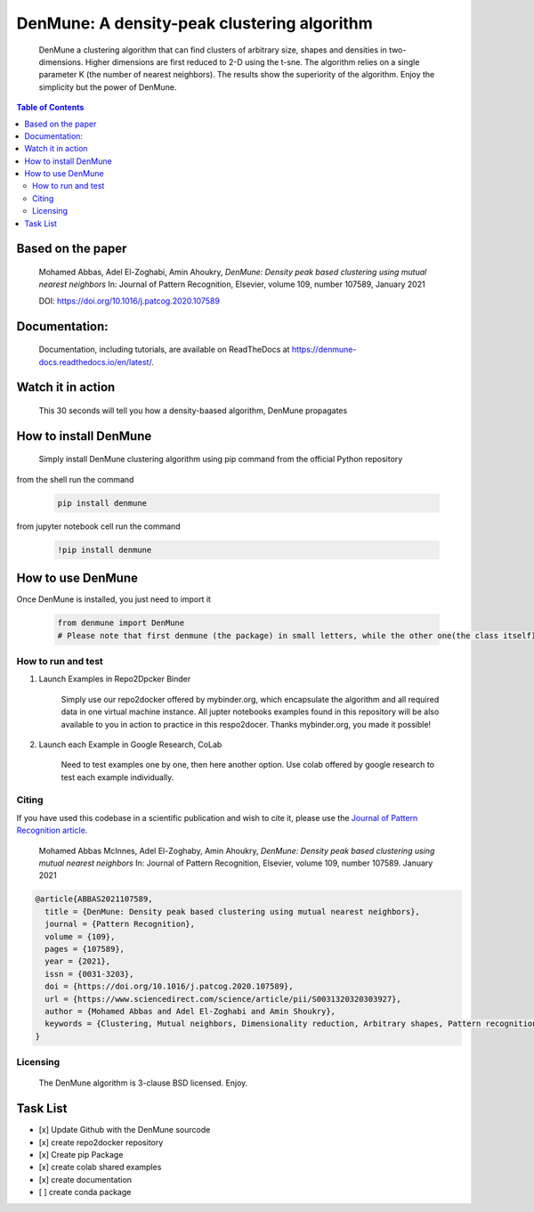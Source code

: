 =============================================
DenMune: A density-peak clustering algorithm
=============================================

    DenMune a clustering algorithm that can find clusters of arbitrary size, shapes and densities in two-dimensions. Higher dimensions are first reduced to 2-D using the t-sne. The algorithm relies on a single parameter K (the number of nearest neighbors). The results show the superiority of the algorithm. Enjoy the simplicity but the power of DenMune.

.. image:: https://img.shields.io/pypi/v/denmune.svg
    :target: https://pypi.org/project/denmune/
    :alt: PyPI Version
    
.. image:: https://static.mybinder.org/badge_logo.svg
    :target: https://mybinder.org/v2/gh/egy1st/denmune-clustering-algorithm/HEAD
    :alt: Launch example notebooks in Binder


.. image:: https://readthedocs.org/projects/denmune-docs/badge
    :target: https://denmune-docs.readthedocs.io/en/latest/?badge=latest
    :alt: Documentation Status
       
.. image:: https://colab.research.google.com/assets/colab-badge.svg
    :target: #colab
    :alt: Launch example notebooks in Colaboratory, Google Research
    
.. image:: https://img.shields.io/badge/elsevier-published-orange
    :target: https://www.sciencedirect.com/science/article/abs/pii/S0031320320303927
    :alt: Research datasets at  Mendeley    
           
.. image:: https://img.shields.io/badge/mendeley-data-bluegreen
    :target: https://data.mendeley.com/datasets/b73cw5n43r/4
    :alt: Elsevier, journal's article publisher  
    
.. image:: https://img.shields.io/badge/license-BSD-green
    :target: https://choosealicense.com/licenses/bsd-3-clause/
    :alt: BSD 3-Clause “New” or “Revised” License"   
    
.. image:: https://circleci.com/gh/egy1st/denmune-clustering-algorithm/tree/main.svg?style=svg
    :target: https://circleci.com/gh/egy1st/denmune-clustering-algorithm/tree/main
    :alt: CircleCI, continuous integration 
    
    
.. contents:: Table of Contents 
     
Based on the paper
-------------------

    Mohamed Abbas, Adel El-Zoghabi, Amin Ahoukry, *DenMune: Density peak based clustering using mutual nearest neighbors*
    In: Journal of Pattern Recognition, Elsevier, volume 109, number 107589, January 2021
    
    DOI: https://doi.org/10.1016/j.patcog.2020.107589
    
 
Documentation:
---------------
   Documentation, including tutorials, are available on ReadTheDocs at https://denmune-docs.readthedocs.io/en/latest/. 
   
   .. image:: https://readthedocs.org/projects/denmune-docs/badge
    :target: https://denmune-docs.readthedocs.io/en/latest/?badge=latest
    :alt: Documentation Status
 
Watch it in action
-------------------
    This 30 seconds will tell you how a density-baased algorithm, DenMune propagates

.. image:: https://raw.githubusercontent.com/egy1st/denmune-clustering-algorithm/main/images/denmune_propagation.png
 :target: https://player.vimeo.com/video/663107261?h=08270149a9
 :alt: Propagation in DenMune  

How to install DenMune
------------------------

    Simply install DenMune clustering algorithm using pip command from the official Python repository

.. image:: https://img.shields.io/pypi/v/denmune.svg
    :target: https://pypi.org/project/denmune/
    :alt: PyPI Version
    

from the shell run the command

    .. code:: python

        pip install denmune


from jupyter notebook cell run the command

    .. code:: jupyter

        !pip install denmune
        

How to use  DenMune
--------------------
Once DenMune is installed, you just need to import it 

    .. code:: python

        from denmune import DenMune
        # Please note that first denmune (the package) in small letters, while the other one(the class itself) has D and M in capital case.


--------------------
How to run and test
--------------------

#. Launch Examples in Repo2Dpcker Binder

    Simply use our repo2docker offered by mybinder.org, which encapsulate the algorithm and all required data in one virtual machine instance. All jupter notebooks examples found in this repository will be also available to you in action to practice in this respo2docer. Thanks mybinder.org, you made it possible!

    .. image:: https://static.mybinder.org/badge_logo.svg
        :target: https://mybinder.org/v2/gh/egy1st/denmune-clustering-algorithm/HEAD
        :alt: Launch example notebooks in Binder

#. Launch each Example in Google Research, CoLab

    Need to test examples one by one, then here another option. Use colab offered by google research to test each example individually.
  
    .. image:: https://colab.research.google.com/assets/colab-badge.svg
     :target: #colab
     :alt: Launch example notebooks in Colaboratory, Google Research

	Here is a list of Google CoLab URL to use the algorithm interactively:

.. _colab:
	+------------------------------+-------------------+        
	| Aggregation dataset          | |aggregation|     | 
	+------------------------------+-------------------+
	| Chameleon DS1 dataset        | |cham-ds1|        |
	+------------------------------+-------------------+     
	| Chameleon DS2 dataset        | |cham-ds2|        | 
	+------------------------------+-------------------+
	| Chameleon DS3 dataset        | |cham-ds3|        |
	+------------------------------+-------------------+
	| Chameleon DS4 dataset        | |cham-ds4|        |
	+------------------------------+-------------------+
	| Compound dataset             | |compound|        | 
	+------------------------------+-------------------+
	| iris dataset                 | |iris|            |
	+------------------------------+-------------------+     
	| Jian dataset                 | |jain|            | 
	+------------------------------+-------------------+
	| Mouse dataset                | |mouse|           |
	+------------------------------+-------------------+
	| Pathbased dataset            | |pathbased|       |
	+------------------------------+-------------------+
	| Spiral dataset               | |spiral|          |
	+------------------------------+-------------------+

------
Citing
------

If you have used this codebase in a scientific publication and wish to cite it, please use the `Journal of Pattern Recognition article <https://www.sciencedirect.com/science/article/abs/pii/S0031320320303927>`_.

    Mohamed Abbas McInnes, Adel El-Zoghaby, Amin Ahoukry, *DenMune: Density peak based clustering using mutual nearest neighbors*
    In: Journal of Pattern Recognition, Elsevier, volume 109, number 107589.
    January 2021
    
.. code:: bibtex

      @article{ABBAS2021107589,
        title = {DenMune: Density peak based clustering using mutual nearest neighbors},
        journal = {Pattern Recognition},
        volume = {109},
        pages = {107589},
        year = {2021},
        issn = {0031-3203},
        doi = {https://doi.org/10.1016/j.patcog.2020.107589},
        url = {https://www.sciencedirect.com/science/article/pii/S0031320320303927},
        author = {Mohamed Abbas and Adel El-Zoghabi and Amin Shoukry},
        keywords = {Clustering, Mutual neighbors, Dimensionality reduction, Arbitrary shapes, Pattern recognition, Nearest neighbors, Density peak}
      }
   

------------
Licensing
------------

    The DenMune algorithm is 3-clause BSD licensed. Enjoy.

.. image:: https://img.shields.io/badge/license-BSD-green
    :target: https://choosealicense.com/licenses/bsd-3-clause/
    :alt: BSD 3-Clause “New” or “Revised” License"    
   


Task List
------------

- [x] Update Github with the DenMune sourcode
- [x] create repo2docker repository
- [x] Create pip Package
- [x] create colab shared examples
- [x] create documentation
- [ ] create conda package


.. |aggregation| image:: https://colab.research.google.com/assets/colab-badge.svg
   :target: https://colab.research.google.com/drive/1K-Uqp-fmETmic4VZoZvV5t5XgRTzf4KO?usp=sharing

.. |cham-ds1| image:: https://colab.research.google.com/assets/colab-badge.svg
   :target: https://colab.research.google.com/drive/1LixPie1pZdWHxF1CXJIlwh1uTq-4iFYp?usp=sharing

.. |cham-ds2| image:: https://colab.research.google.com/assets/colab-badge.svg
   :target: https://colab.research.google.com/drive/16Ve-1JJCgTQrX7ITJjDrSXWmwT9tG1AA?usp=sharing

.. |cham-ds3| image:: https://colab.research.google.com/assets/colab-badge.svg
   :target: https://colab.research.google.com/drive/1mU5tV1sYWJpxqwyG-uA0yHMPZW7AzNuc?usp=sharing

.. |cham-ds4| image:: https://colab.research.google.com/assets/colab-badge.svg
   :target: https://colab.research.google.com/drive/1bDlsp1lVTDDXrDM8uWvo0_UY6ek73vUu?usp=sharing

.. |compound| image:: https://colab.research.google.com/assets/colab-badge.svg
   :target: https://colab.research.google.com/drive/1TOv1mCLvAN24qvkh1f9H-ZERDgfoSMP6?usp=sharing
   
.. |iris| image:: https://colab.research.google.com/assets/colab-badge.svg
   :target: https://colab.research.google.com/drive/1nKql57Xh7xVVu6NpTbg3vRdRg42R7hjm?usp=sharing
   
.. |jain| image:: https://colab.research.google.com/assets/colab-badge.svg
   :target: https://colab.research.google.com/drive/1QJxXoZtoaMi3gvagZ2FPUtri4qbXOGl9?usp=sharing
      
.. |mouse| image:: https://colab.research.google.com/assets/colab-badge.svg
   :target: https://colab.research.google.com/drive/11IpU1yaVaCa4H-d9yuwkjzywBfEfQGIp?usp=sharing
   
.. |pathbased| image:: https://colab.research.google.com/assets/colab-badge.svg
   :target: https://colab.research.google.com/drive/17DofhHs5I2xyhnNPJ6RWETDf7Te71TKm?usp=sharing   
   
.. |spiral| image:: https://colab.research.google.com/assets/colab-badge.svg
   :target: https://colab.research.google.com/drive/1yW0Y14AiQYM6g7X4bJmUb3x3nson7Xup?usp=sharing  
         
